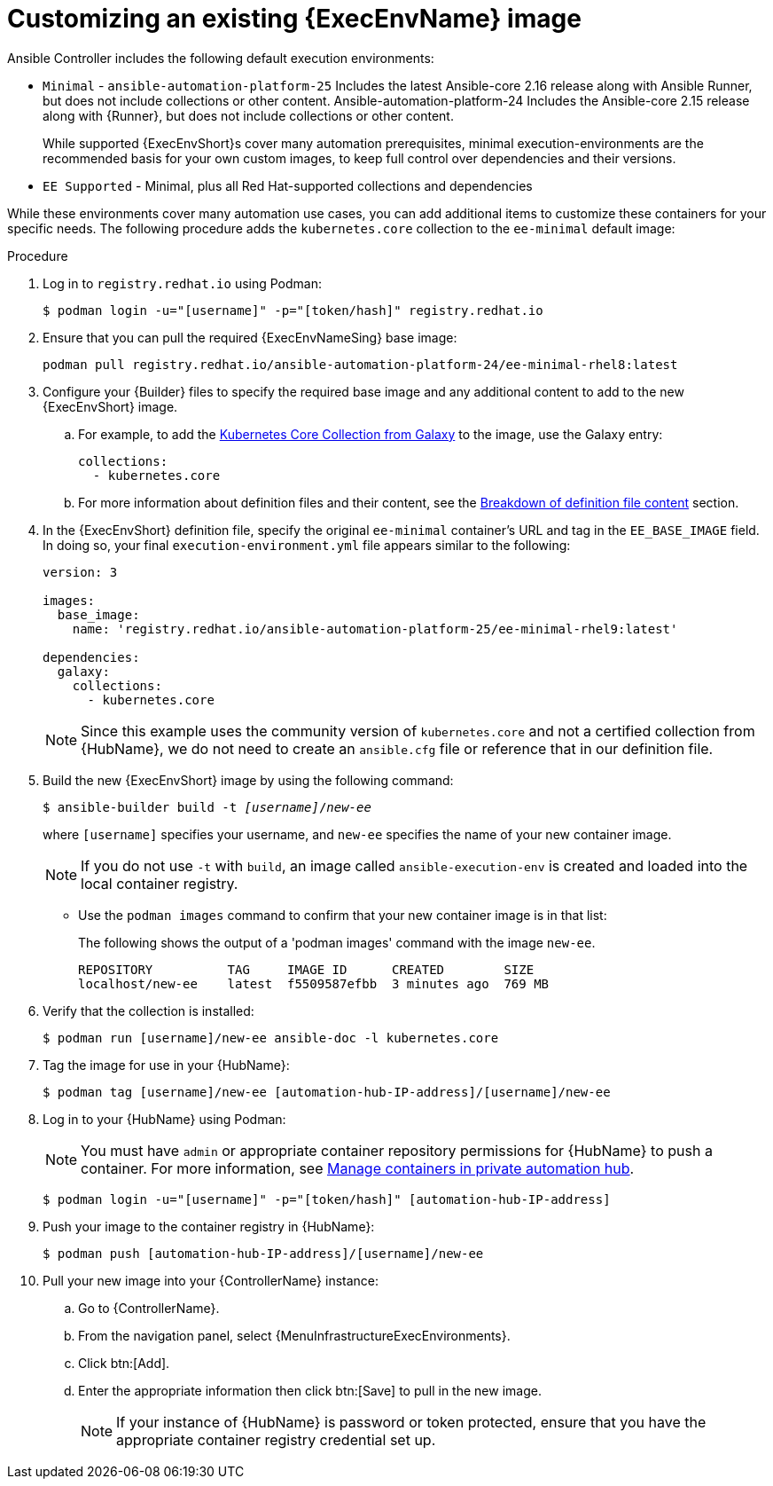 [id="proc-customize-ee-image"]

= Customizing an existing {ExecEnvName} image

Ansible Controller includes the following default execution environments:

* `Minimal` -  `ansible-automation-platform-25` Includes the latest Ansible-core 2.16 release along with Ansible Runner, but does not include collections or other content.  Ansible-automation-platform-24 Includes the Ansible-core 2.15 release along with {Runner}, but does not include collections or other content.
+
While supported {ExecEnvShort}s cover many automation prerequisites, minimal execution-environments are the recommended basis for your own custom images, to keep full control over dependencies and their versions.
* `EE Supported` - Minimal, plus all Red Hat-supported collections and dependencies

While these environments cover many automation use cases, you can add additional items to customize these containers for your specific needs. The following procedure adds the `kubernetes.core` collection to the `ee-minimal` default image:

.Procedure
. Log in to `registry.redhat.io` using Podman:
+
----
$ podman login -u="[username]" -p="[token/hash]" registry.redhat.io
----
. Ensure that you can pull the required {ExecEnvNameSing} base image:
+
-----
podman pull registry.redhat.io/ansible-automation-platform-24/ee-minimal-rhel8:latest
-----
+
. Configure your {Builder} files to specify the required base image and any additional content to add to the new {ExecEnvShort} image.
.. For example, to add the link:https://galaxy.ansible.com/kubernetes/core[Kubernetes Core Collection from Galaxy] to the image, use the Galaxy entry:
+
----
collections:
  - kubernetes.core
----

.. For more information about definition files and their content, see the xref:con-definition-file-breakdown[Breakdown of definition file content] section.
. In the {ExecEnvShort} definition file, specify the original `ee-minimal` container's URL and tag in the `EE_BASE_IMAGE` field. 
In doing so, your final `execution-environment.yml` file appears similar to the following:
+
----
version: 3

images:
  base_image: 
    name: 'registry.redhat.io/ansible-automation-platform-25/ee-minimal-rhel9:latest'

dependencies:
  galaxy:
    collections:
      - kubernetes.core
----
+
[NOTE]
====
Since this example uses the community version of `kubernetes.core` and not a certified collection from {HubName}, we do not need to create an `ansible.cfg` file or reference that in our definition file.
====
. Build the new {ExecEnvShort} image by using the following command:
+
[subs=+quotes]
----
$ ansible-builder build -t _[username]_/_new-ee_
----
where `[username]` specifies your username, and `new-ee` specifies the name of your new container image.
+
[NOTE]
====
If you do not use `-t` with `build`, an image called `ansible-execution-env` is created and loaded into the local container registry.
====
+
* Use the `podman images` command to confirm that your new container image is in that list:
+
The following shows the output of a 'podman images' command with the image `new-ee`.
+
----
REPOSITORY          TAG     IMAGE ID      CREATED        SIZE
localhost/new-ee    latest  f5509587efbb  3 minutes ago  769 MB
----

. Verify that the collection is installed:
+
-----
$ podman run [username]/new-ee ansible-doc -l kubernetes.core
-----
+
. Tag the image for use in your {HubName}:
+
-----
$ podman tag [username]/new-ee [automation-hub-IP-address]/[username]/new-ee
-----
+
. Log in to your {HubName} using Podman:
+
[NOTE]
=====
You must have `admin` or appropriate container repository permissions for {HubName} to push a container. For more information, see link:{URLHubManagingContent}/index#managing-containers-hub[Manage containers in private automation hub].
=====
+
-----
$ podman login -u="[username]" -p="[token/hash]" [automation-hub-IP-address]
-----
+
. Push your image to the container registry in {HubName}:
+
----
$ podman push [automation-hub-IP-address]/[username]/new-ee
----
+
. Pull your new image into your {ControllerName} instance:
.. Go to {ControllerName}.
.. From the navigation panel, select {MenuInfrastructureExecEnvironments}.
.. Click btn:[Add].
.. Enter the appropriate information then click btn:[Save] to pull in the new image.
+
[NOTE]
====
If your instance of {HubName} is password or token protected, ensure that you have the appropriate container registry credential set up.
====
